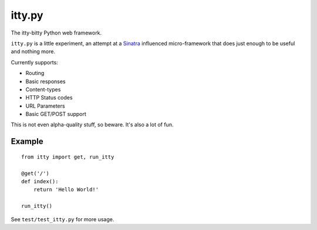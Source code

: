 =======
itty.py
=======

The itty-bitty Python web framework.

``itty.py`` is a little experiment, an attempt at a Sinatra_ influenced 
micro-framework that does just enough to be useful and nothing more.

Currently supports:

* Routing
* Basic responses
* Content-types
* HTTP Status codes
* URL Parameters
* Basic GET/POST support

This is not even alpha-quality stuff, so beware. It's also a lot of fun.

.. _Sinatra: http://sinatrarb.com/


Example
=======

::

  from itty import get, run_itty
  
  @get('/')
  def index():
      return 'Hello World!'
  
  run_itty()

See ``test/test_itty.py`` for more usage.